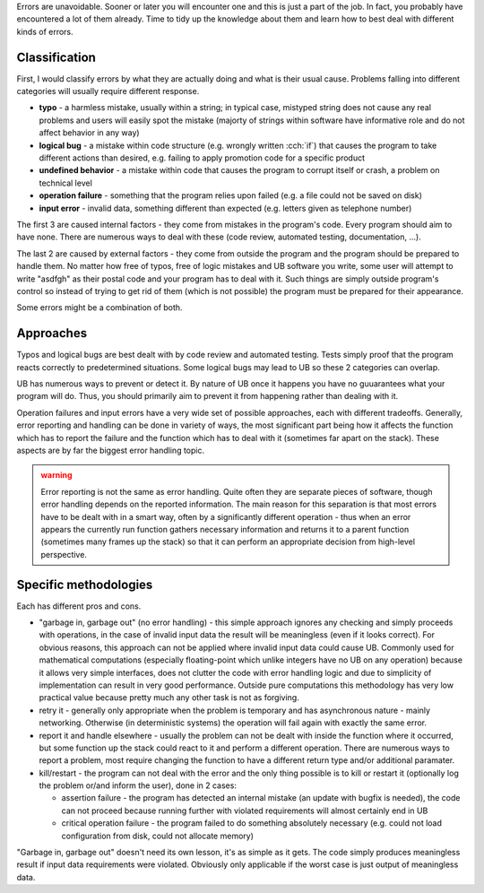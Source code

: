 .. title: 01 - introduction
.. slug: index
.. description: introduction to error handling
.. author: Xeverous

.. TODO state somewhere "This chapter will also continue with I/O examples and showcase various utilities in action."
.. TOCOLOR

Errors are unavoidable. Sooner or later you will encounter one and this is just a part of the job. In fact, you probably have encountered a lot of them already. Time to tidy up the knowledge about them and learn how to best deal with different kinds of errors.

Classification
##############

First, I would classify errors by what they are actually doing and what is their usual cause. Problems falling into different categories will usually require different response.

- **typo** - a harmless mistake, usually within a string; in typical case, mistyped string does not cause any real problems and users will easily spot the mistake (majorty of strings within software have informative role and do not affect behavior in any way)
- **logical bug** - a mistake within code structure (e.g. wrongly written :cch:`if`) that causes the program to take different actions than desired, e.g. failing to apply promotion code for a specific product
- **undefined behavior** - a mistake within code that causes the program to corrupt itself or crash, a problem on technical level
- **operation failure** - something that the program relies upon failed (e.g. a file could not be saved on disk)
- **input error** - invalid data, something different than expected (e.g. letters given as telephone number)

The first 3 are caused internal factors - they come from mistakes in the program's code. Every program should aim to have none. There are numerous ways to deal with these (code review, automated testing, documentation, ...).

The last 2 are caused by external factors - they come from outside the program and the program should be prepared to handle them. No matter how free of typos, free of logic mistakes and UB software you write, some user will attempt to write "asdfgh" as their postal code and your program has to deal with it. Such things are simply outside program's control so instead of trying to get rid of them (which is not possible) the program must be prepared for their appearance.

Some errors might be a combination of both.

Approaches
##########

Typos and logical bugs are best dealt with by code review and automated testing. Tests simply proof that the program reacts correctly to predetermined situations. Some logical bugs may lead to UB so these 2 categories can overlap.

UB has numerous ways to prevent or detect it. By nature of UB once it happens you have no guuarantees what your program will do. Thus, you should primarily aim to prevent it from happening rather than dealing with it.

Operation failures and input errors have a very wide set of possible approaches, each with different tradeoffs. Generally, error reporting and handling can be done in variety of ways, the most significant part being how it affects the function which has to report the failure and the function which has to deal with it (sometimes far apart on the stack). These aspects are by far the biggest error handling topic.

.. admonition:: warning
    :class: warning

    Error reporting is not the same as error handling. Quite often they are separate pieces of software, though error handling depends on the reported information. The main reason for this separation is that most errors have to be dealt with in a smart way, often by a significantly different operation - thus when an error appears the currently run function gathers necessary information and returns it to a parent function (sometimes many frames up the stack) so that it can perform an appropriate decision from high-level perspective.

Specific methodologies
######################

Each has different pros and cons.

- "garbage in, garbage out" (no error handling) - this simple approach ignores any checking and simply proceeds with operations, in the case of invalid input data the result will be meaningless (even if it looks correct). For obvious reasons, this approach can not be applied where invalid input data could cause UB. Commonly used for mathematical computations (especially floating-point which unlike integers have no UB on any operation) because it allows very simple interfaces, does not clutter the code with error handling logic and due to simplicity of implementation can result in very good performance. Outside pure computations this methodology has very low practical value because pretty much any other task is not as forgiving.
- retry it - generally only appropriate when the problem is temporary and has asynchronous nature - mainly networking. Otherwise (in deterministic systems) the operation will fail again with exactly the same error.
- report it and handle elsewhere - usually the problem can not be dealt with inside the function where it occurred, but some function up the stack could react to it and perform a different operation. There are numerous ways to report a problem, most require changing the function to have a different return type and/or additional paramater.
- kill/restart - the program can not deal with the error and the only thing possible is to kill or restart it (optionally log the problem or/and inform the user), done in 2 cases:

  - assertion failure - the program has detected an internal mistake (an update with bugfix is needed), the code can not proceed because running further with violated requirements will almost certainly end in UB
  - critical operation failure - the program failed to do something absolutely necessary (e.g. could not load configuration from disk, could not allocate memory)

"Garbage in, garbage out" doesn't need its own lesson, it's as simple as it gets. The code simply produces meaningless result if input data requirements were violated. Obviously only applicable if the worst case is just output of meaningless data.

